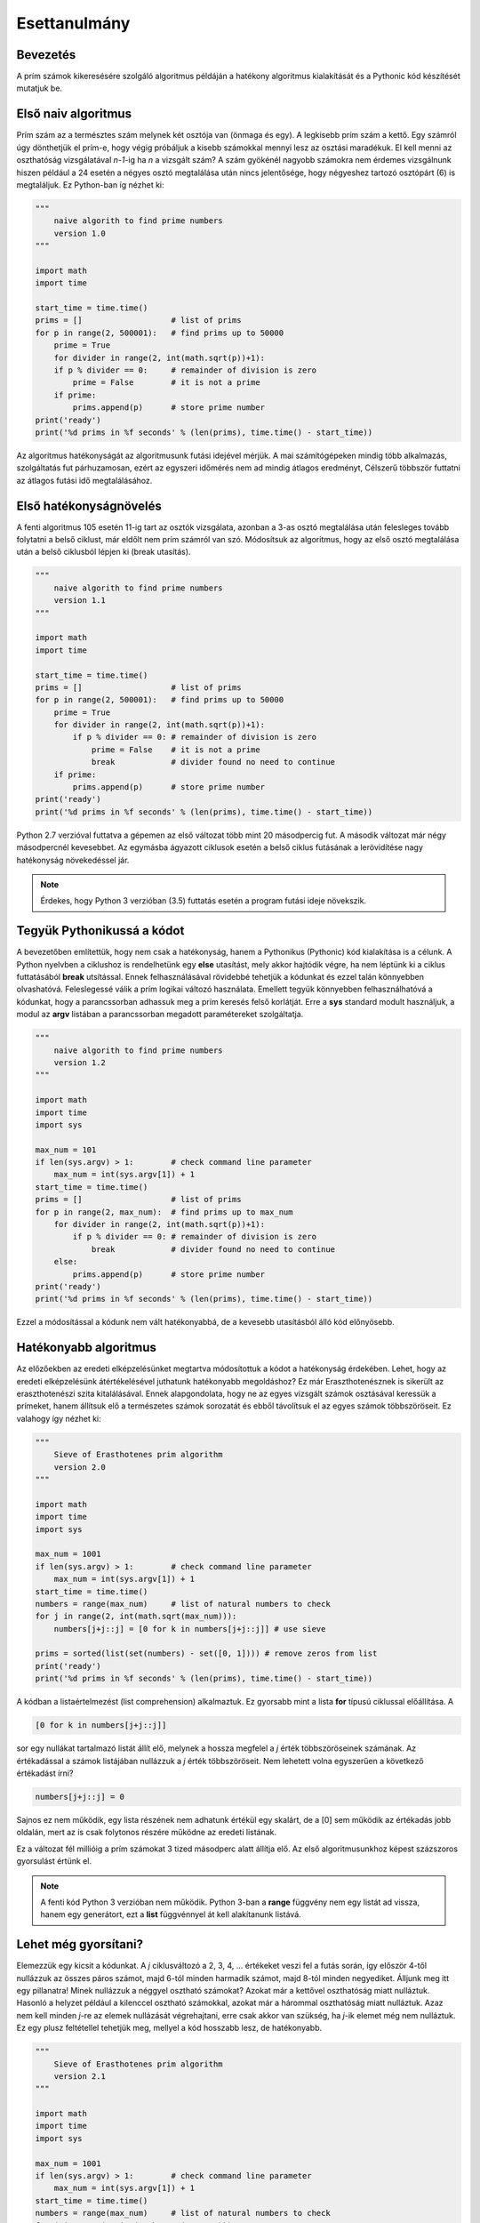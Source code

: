 Esettanulmány
=============

Bevezetés
---------

A prím számok kikeresésére szolgáló algoritmus példáján a hatékony algoritmus 
kialakítását és a Pythonic kód készítését mutatjuk be.

Első naiv algoritmus
--------------------

Prím szám az a természtes szám melynek két osztója van (önmaga és egy). A legkisebb
prím szám a kettő. Egy számról úgy dönthetjük el prím-e, hogy végig próbáljuk a kisebb
számokkal mennyi lesz az osztási maradékuk. El kell menni az oszthatóság vizsgálatával
*n-1*-ig ha *n* a vizsgált szám? A szám gyökénél nagyobb számokra nem érdemes vizsgálnunk
hiszen például a 24 esetén a négyes osztó megtalálása után nincs jelentősége, hogy
négyeshez tartozó osztópárt (6) is megtaláljuk. 
Ez Python-ban íg nézhet ki:

.. code:: python

    """
        naive algorith to find prime numbers
        version 1.0
    """

    import math
    import time

    start_time = time.time()
    prims = []                   # list of prims
    for p in range(2, 500001):   # find prims up to 50000
        prime = True
        for divider in range(2, int(math.sqrt(p))+1):
        if p % divider == 0:     # remainder of division is zero
            prime = False        # it is not a prime
        if prime:
            prims.append(p)      # store prime number
    print('ready')
    print('%d prims in %f seconds' % (len(prims), time.time() - start_time))

Az algoritmus hatékonyságát az algoritmusunk futási idejével mérjük.
A mai számítógépeken mindig több alkalmazás, szolgáltatás fut párhuzamosan, ezért az
egyszeri időmérés nem ad mindig átlagos eredményt, Célszerű többször futtatni az 
átlagos futási idő megtalálásához.

Első hatékonyságnövelés
-----------------------

A fenti algoritmus 105 esetén 11-ig tart az osztók vizsgálata, azonban a 3-as osztó
megtalálása után felesleges tovább folytatni a belső ciklust, már eldőlt nem prím
számról van szó. Módosítsuk az algoritmus, hogy az első osztó megtalálása után 
a belső ciklusból lépjen ki (break utasítás).

.. code:: python

    """
        naive algorith to find prime numbers
        version 1.1
    """
    
    import math
    import time
    
    start_time = time.time()
    prims = []                   # list of prims
    for p in range(2, 500001):   # find prims up to 50000
        prime = True
        for divider in range(2, int(math.sqrt(p))+1):
            if p % divider == 0: # remainder of division is zero
                prime = False    # it is not a prime
                break            # divider found no need to continue
        if prime:
            prims.append(p)      # store prime number
    print('ready')
    print('%d prims in %f seconds' % (len(prims), time.time() - start_time))
    
Python 2.7 verzióval futtatva a gépemen az első változat több mint 20 másodpercig fut.
A második változat már négy másodpercnél kevesebbet. Az egymásba ágyazott ciklusok
esetén a belső ciklus futásának a lerövidítése nagy hatékonyság növekedéssel jár.

.. note::

    Érdekes, hogy Python 3 verzióban (3.5) futtatás esetén a program futási ideje növekszik.
    
Tegyük Pythonikussá a kódot
---------------------------

A bevezetőben említettük, hogy nem csak a hatékonyság, hanem a Pythonikus (Pythonic) kód
kialakítása is a célunk. A Python nyelvben a ciklushoz is rendelhetünk egy **else** 
utasítást, mely akkor hajtódik végre, ha nem léptünk ki a ciklus futtatásából **break**
utsítással. Ennek felhasználásával rövidebbé tehetjük a kódunkat és ezzel talán
könnyebben olvashatóvá. Feleslegessé válik a prím logikai változó használata.
Emellett tegyük könnyebben felhasználhatóvá a kódunkat, hogy a parancssorban
adhassuk meg a prím keresés felső korlátját. Erre a **sys** standard modult használjuk,
a modul az **argv** listában a parancssorban megadott paramétereket szolgáltatja.

.. code:: python

    """
        naive algorith to find prime numbers
        version 1.2
    """
    
    import math
    import time
    import sys
    
    max_num = 101
    if len(sys.argv) > 1:        # check command line parameter
        max_num = int(sys.argv[1]) + 1
    start_time = time.time()
    prims = []                   # list of prims
    for p in range(2, max_num):  # find prims up to max_num
        for divider in range(2, int(math.sqrt(p))+1):
            if p % divider == 0: # remainder of division is zero
                break            # divider found no need to continue
        else:
            prims.append(p)      # store prime number
    print('ready')
    print('%d prims in %f seconds' % (len(prims), time.time() - start_time))
    

Ezzel a módosítással a kódunk nem vált hatékonyabbá, de a kevesebb utasításból álló
kód előnyösebb.

Hatékonyabb algoritmus
----------------------

Az előzőekben az eredeti elképzelésünket megtartva módosítottuk a kódot a hatékonyság 
érdekében. Lehet, hogy az eredeti elképzelésünk átértékelésével juthatunk hatékonyabb 
megoldáshoz? Ez már Eraszthotenésznek is sikerült az eraszthotenészi szita 
kitalálásával. Ennek alapgondolata, hogy ne az egyes vizsgált számok osztásával 
keressük a prímeket, hanem állítsuk elő a természetes számok sorozatát és 
ebből távolítsuk el az egyes számok többszöröseit. Ez valahogy így nézhet ki:

.. code:: python

    """
        Sieve of Erasthotenes prim algorithm
        version 2.0
    """
    
    import math
    import time
    import sys
    
    max_num = 1001
    if len(sys.argv) > 1:        # check command line parameter
        max_num = int(sys.argv[1]) + 1
    start_time = time.time()
    numbers = range(max_num)     # list of natural numbers to check
    for j in range(2, int(math.sqrt(max_num))):
        numbers[j+j::j] = [0 for k in numbers[j+j::j]] # use sieve
    
    prims = sorted(list(set(numbers) - set([0, 1]))) # remove zeros from list
    print('ready')
    print('%d prims in %f seconds' % (len(prims), time.time() - start_time))
    
A kódban a listaértelmezést (list comprehension) alkalmaztuk. Ez gyorsabb mint a lista
**for** típusú ciklussal előállítása. A

.. code:: python

    [0 for k in numbers[j+j::j]]

sor egy nullákat tartalmazó listát állít elő, melynek a hossza megfelel a *j* érték
többszöröseinek számának. Az értékadással a számok listájában nullázzuk a *j* érték
többszöröseit. Nem lehetett volna egyszerűen a következő értékadást írni?

.. code:: python

    numbers[j+j::j] = 0

Sajnos ez nem működik, egy lista részének nem adhatunk értékül egy skalárt, de a [0] 
sem működik az értékadás jobb oldalán, mert az is csak folytonos részére működne az
eredeti listának.

Ez a változat fél millióig a prím számokat 3 tized másodperc alatt állítja elő. Az első
algoritmusunkhoz képest százszoros gyorsulást értünk el.

.. note::

   A fenti kód Python 3 verzióban nem működik. Python 3-ban a **range** függvény nem egy
   listát ad vissza, hanem egy generátort, ezt a **list** függvénnyel át kell
   alakítanunk listává.

Lehet még gyorsítani?
---------------------

Elemezzük egy kicsit a kódunkat. A *j* ciklusváltozó a 2, 3, 4, ... értékeket veszi 
fel a futás során, így először 4-től nullázzuk az összes páros számot, majd 6-tól
minden harmadik számot, majd 8-tól minden negyediket. Álljunk meg itt egy pillanatra!
Minek nullázzuk a néggyel osztható számokat? Azokat már a kettővel oszthatóság miatt 
nulláztuk. Hasonló a helyzet például a kilenccel osztható számokkal, azokat már a 
hárommal oszthatóság miatt nulláztuk. Azaz nem kell minden *j*-re az elemek 
nullázását végrehajtani, erre csak akkor van szükség, ha *j*-ik elemet még nem
nulláztuk. Ez egy plusz feltétellel tehetjük meg, mellyel a kód hosszabb lesz, de
hatékonyabb.

.. code:: python

    """
        Sieve of Erasthotenes prim algorithm
        version 2.1
    """
    
    import math
    import time
    import sys
    
    max_num = 1001
    if len(sys.argv) > 1:        # check command line parameter
        max_num = int(sys.argv[1]) + 1
    start_time = time.time()
    numbers = range(max_num)     # list of natural numbers to check
    for j in range(2, int(math.sqrt(max_num))):
        if numbers[j]:
            numbers[j+j::j] = [0 for k in numbers[j+j::j]] # use sieve
    
    prims = sorted(list(set(numbers) - set([0, 1]))) # remove zeros from list
    print('ready')
    print('%d prims in %f seconds' % (len(prims), time.time() - start_time))
    
Ennek a módosításnak a hatékonyság növelő hatása fél millióig futtatva kevésbé
jelentkezik. Ennek az is az oka, hogy az algoritmusunk futási ideje maximális
prím szám növelésével nem lineárisan növekszik.

A lista értelmezés hatékonyabb módszer a listák előállítására mint a "sima" **for**
ciklus. Azonban az esetünkben az előállított lista minden eleme nulla. A lista
értelmezést arra használjuk, hogy a lista hosszát be tudjuk állítani.
Erre viszont létezik egy egyszerűbb (pythonikusabb) megoldás. Ha egy listát egy 
egész számmal szorzunk, akkor az eredmény a lista többszörözése. A

.. code:: python

   [0] * 5

utasítás egy öt hosszúságú nullákat tartalmazó listát eredményez.
Nézzük meg, hogy egy ilyen átalakítás növeli-e a hatékonyságot!

.. code:: python

    """
        Sieve of Erasthotenes prim algorithm
        version 2.2
    """
    
    import math
    import time
    import sys
    
    max_num = 1001
    if len(sys.argv) > 1:        # check command line parameter
        max_num = int(sys.argv[1]) + 1
    start_time = time.time()
    numbers = range(max_num)     # list of natural numbers to check
    for j in range(2, int(math.sqrt(max_num))):
        if numbers[j]:
            numbers[j+j::j] = [0] * len(numbers[j+j::j]) # use sieve
    prims = sorted(list(set(numbers) - set([0, 1]))) # remove zeros from list
    print('ready')
    print('%d prims in %f seconds' % (len(prims), time.time() - start_time))
 
Ezzel a módosítással öt millióig a prím számok kikeresése már kevesebb mint egy 
másodpercbe telik a gépemen.

Itt kifogytam az ötletekből. Van ötlete a gyorsításra? Ossza meg velünk!
